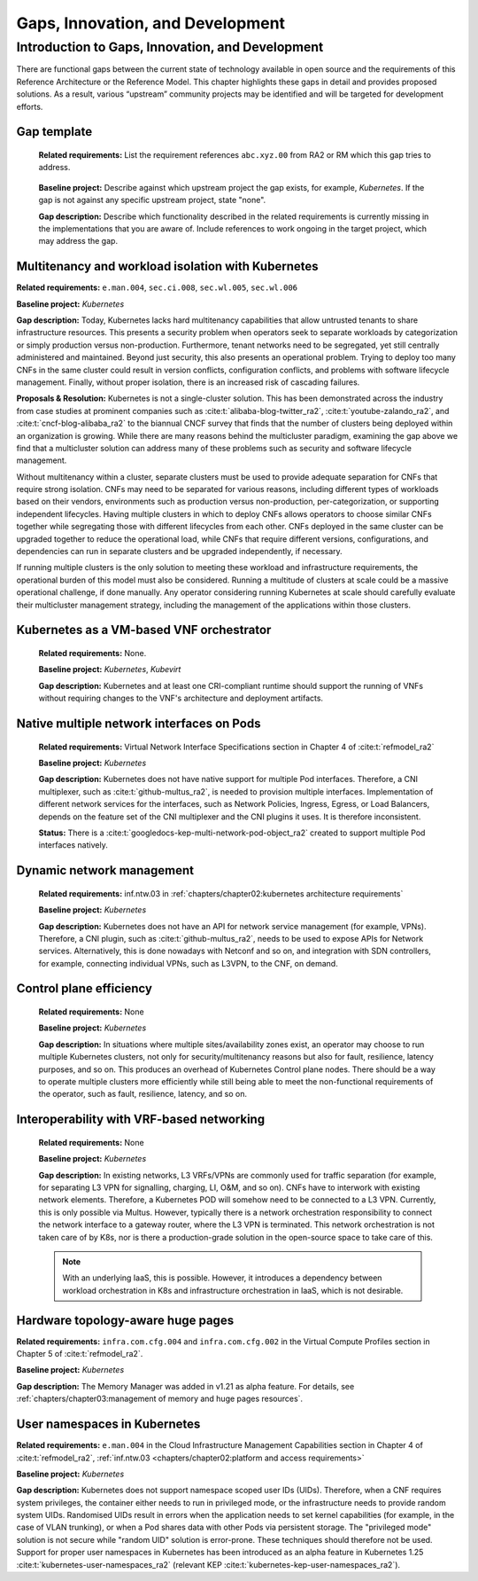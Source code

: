 Gaps, Innovation, and Development
=================================

Introduction to Gaps, Innovation, and Development
-------------------------------------------------

There are functional gaps between the current state of technology available in open source and the requirements of this
Reference Architecture or the Reference Model. This chapter highlights these gaps in detail and provides proposed
solutions. As a result, various “upstream” community projects may be identified and will be targeted for development
efforts.

Gap template
~~~~~~~~~~~~

   **Related requirements:** List the requirement references ``abc.xyz.00`` from RA2 or RM which this gap tries to
   address.

..

   **Baseline project:** Describe against which upstream project the gap exists, for example, *Kubernetes*. If the gap is not
   against any specific upstream project, state "none".

   **Gap description:** Describe which functionality described in the related requirements is currently missing in the
   implementations that you are aware of. Include references to work ongoing in the target project, which may address the gap.

.. Container run-time Interfaces towards NFVI resources
.. ~~~~~~~~~~~~~~~~~~~~~~~~~~~~~~~~~~~~~~~~~~~~~~~~~~~~
..
..   (unclear) This is the southbound interface from the container to the infrastructure resources provided by the IaaS provider.
..
..
..
   e.g., network interface type that is presented to a running container.

Multitenancy and workload isolation with Kubernetes
~~~~~~~~~~~~~~~~~~~~~~~~~~~~~~~~~~~~~~~~~~~~~~~~~~~~

**Related requirements:** ``e.man.004``, ``sec.ci.008``, ``sec.wl.005``, ``sec.wl.006``

**Baseline project:** *Kubernetes*

**Gap description:** Today, Kubernetes lacks hard multitenancy capabilities that allow untrusted tenants to share
infrastructure resources. This presents a security problem when operators seek to separate workloads by categorization
or simply production versus non-production. Furthermore, tenant networks need to be segregated, yet still centrally
administered and maintained. Beyond just security, this also presents an operational problem. Trying to deploy too
many CNFs in the same cluster could result in version conflicts, configuration conflicts, and problems with software
lifecycle management. Finally, without proper isolation, there is an increased risk of cascading failures.

**Proposals & Resolution:** Kubernetes is not a single-cluster solution. This has been demonstrated across the
industry from case studies at prominent companies such as :cite:t:`alibaba-blog-twitter_ra2`, :cite:t:`youtube-zalando_ra2`, and
:cite:t:`cncf-blog-alibaba_ra2` to the biannual CNCF survey that finds that the number of clusters being deployed within
an organization is growing. While there are many reasons behind the multicluster paradigm, examining the gap above we
find that a multicluster solution can address many of these problems such as security and software lifecycle management.

Without multitenancy within a cluster, separate clusters must be used to provide adequate separation for CNFs that
require strong isolation. CNFs may need to be separated for various reasons, including different types of workloads based
on their vendors, environments such as production versus non-production, per-categorization, or supporting independent
lifecycles. Having multiple clusters in which to deploy CNFs allows operators to choose similar CNFs together while
segregating those with different lifecycles from each other. CNFs deployed in the same cluster can be upgraded
together to reduce the operational load, while CNFs that require different versions, configurations, and dependencies
can run in separate clusters and be upgraded independently, if necessary.

If running multiple clusters is the only solution to meeting these workload and infrastructure requirements, the
operational burden of this model must also be considered. Running a multitude of clusters at scale could be a massive
operational challenge, if done manually. Any operator considering running Kubernetes at scale should carefully evaluate
their multicluster management strategy, including the management of the applications within those clusters.

Kubernetes as a VM-based VNF orchestrator
~~~~~~~~~~~~~~~~~~~~~~~~~~~~~~~~~~~~~~~~~

   **Related requirements:** None.

   **Baseline project:** *Kubernetes*, *Kubevirt*

   **Gap description:** Kubernetes and at least one CRI-compliant runtime should support the running of VNFs without
   requiring changes to the VNF's architecture and deployment artifacts.

Native multiple network interfaces on Pods
~~~~~~~~~~~~~~~~~~~~~~~~~~~~~~~~~~~~~~~~~~

   **Related requirements:** Virtual Network Interface Specifications section in Chapter 4 of :cite:t:`refmodel_ra2`

   **Baseline project:** *Kubernetes*

   **Gap description:** Kubernetes does not have native support for multiple Pod interfaces. Therefore, a CNI
   multiplexer, such as :cite:t:`github-multus_ra2`, is needed to provision multiple interfaces. Implementation of different
   network services for the interfaces, such as Network Policies, Ingress, Egress, or Load Balancers, depends on the feature
   set of the CNI multiplexer and the CNI plugins it uses. It is therefore inconsistent.

   **Status:** There is a :cite:t:`googledocs-kep-multi-network-pod-object_ra2` created to support multiple Pod interfaces
   natively.

Dynamic network management
~~~~~~~~~~~~~~~~~~~~~~~~~~

   **Related requirements:** inf.ntw.03 in :ref:`chapters/chapter02:kubernetes architecture requirements`

   **Baseline project:** *Kubernetes*

   **Gap description:** Kubernetes does not have an API for network service management (for example, VPNs). Therefore,
   a CNI plugin, such as :cite:t:`github-multus_ra2`, needs to be used to expose APIs for Network services. Alternatively,
   this is done nowadays with Netconf and so on, and integration with SDN controllers, for example, connecting
   individual VPNs, such as L3VPN, to the CNF, on demand.

Control plane efficiency
~~~~~~~~~~~~~~~~~~~~~~~~

   **Related requirements:** None

   **Baseline project:** *Kubernetes*

   **Gap description:** In situations where multiple sites/availability zones exist, an operator may
   choose to run multiple Kubernetes clusters, not only for security/multitenancy reasons but also for fault, resilience,
   latency purposes, and so on. This produces an overhead of Kubernetes Control plane nodes. There should be a way to
   operate multiple clusters more efficiently while still being able to meet the non-functional requirements of the operator,
   such as fault, resilience, latency, and so on.

Interoperability with VRF-based networking
~~~~~~~~~~~~~~~~~~~~~~~~~~~~~~~~~~~~~~~~~~

   **Related requirements:** None

   **Baseline project:** *Kubernetes*

   **Gap description:** In existing networks, L3 VRFs/VPNs are commonly used for traffic separation (for example, for
   separating L3 VPN for signalling, charging, LI, O&M, and so on). CNFs have to interwork with existing network elements.
   Therefore, a Kubernetes POD will somehow need to be connected to a L3 VPN. Currently, this is only possible via Multus.
   However, typically there is a network orchestration responsibility to connect the network interface to a gateway
   router, where the L3 VPN is terminated. This network orchestration is not taken care of by K8s, nor is there a
   production-grade solution in the open-source space to take care of this.

   .. note::
      With an underlying IaaS, this is possible. However, it introduces a dependency between workload orchestration in K8s
      and infrastructure orchestration in IaaS, which is not desirable.

Hardware topology-aware huge pages
~~~~~~~~~~~~~~~~~~~~~~~~~~~~~~~~~~

**Related requirements:** ``infra.com.cfg.004`` and ``infra.com.cfg.002`` in the Virtual Compute Profiles section in
Chapter 5 of :cite:t:`refmodel_ra2`.

**Baseline project:** *Kubernetes*

**Gap description:** The Memory Manager was added in v1.21 as alpha feature. For details, see
:ref:`chapters/chapter03:management of memory and huge pages resources`.

User namespaces in Kubernetes
~~~~~~~~~~~~~~~~~~~~~~~~~~~~~

**Related requirements:** ``e.man.004`` in the Cloud Infrastructure Management Capabilities section in Chapter 4 of
:cite:t:`refmodel_ra2`, :ref:`inf.ntw.03 <chapters/chapter02:platform and access requirements>`

**Baseline project:** *Kubernetes*

**Gap description:** Kubernetes does not support namespace scoped user IDs (UIDs). Therefore, when a CNF requires system
privileges, the container either needs to run in privileged mode, or the infrastructure needs to provide random system
UIDs. Randomised UIDs result in errors when the application needs to set kernel capabilities (for example, in the case of
VLAN trunking), or when a Pod shares data with other Pods via persistent storage. The "privileged mode" solution is not secure
while "random UID" solution is error-prone. These techniques should therefore not be used. Support for proper user
namespaces in Kubernetes has been introduced as an alpha feature in Kubernetes 1.25 :cite:t:`kubernetes-user-namespaces_ra2`
(relevant KEP :cite:t:`kubernetes-kep-user-namespaces_ra2`).
